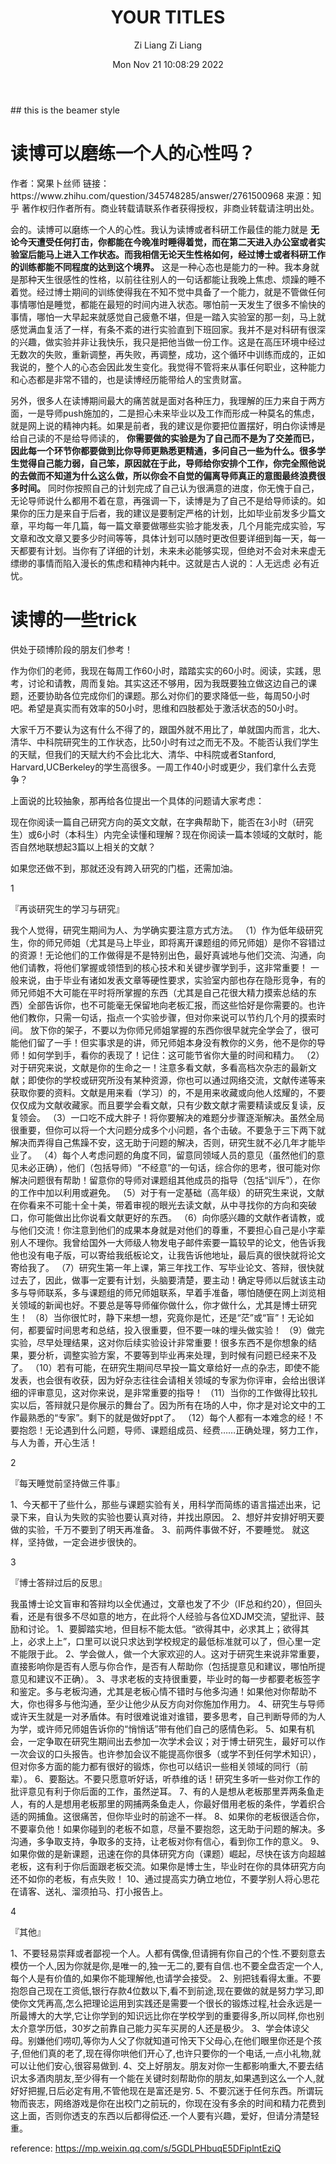 #+title: 
#+OPTIONS: html-style:nil
#+HTML_HEAD: <link rel="stylesheet" type="text/css" href="./css/worg.css" />
#+date: Mon Nov 21 10:08:29 2022
#+author: Zi Liang
#+email: liangzid@stu.xjtu.edu.cn
#+latex_class: elegantpaper
#+filetags: ::


## this is the beamer style
#+title: YOUR TITLES
#+author: Zi Liang
#+latex_class: lz-beamer
#+OPTIONS: H:2
#+PROPERTY: comments yes
#+PROPERTY: header-args :exports both :eval never-export
# #+ATTR_latex: :width 200

#+latex_header: \usepackage{amsthm}

#+LATEX_HEADER: \usepackage[hidelinks]{hyperref}
#+LATEX_HEADER: \usepackage[utf8]{inputenc}
#+LATEX_HEADER: \usepackage[small]{caption}

#+latex_header: \usepackage{multirow}
#+latex_header: \usepackage{booktabs}
#+latex_header: \usepackage{graphicx}

#+latex_header: \usepackage{algorithm}
#+latex_header: \usepackage{algorithmicx}

#+latex_header: \usepackage{amsmath}
#+latex_header: \usepackage{amsfonts}
#+latex_header: \usepackage{algpseudocode}



* 读博可以磨练一个人的心性吗？ 


作者：窝果卜丝师
链接：https://www.zhihu.com/question/345748285/answer/2761500968
来源：知乎
著作权归作者所有。商业转载请联系作者获得授权，非商业转载请注明出处。

会的。读博可以磨练一个人的心性。我认为读博或者科研工作最佳的能力就是 *无论今天遭受任何打击，你都能在今晚准时睡得着觉，而在第二天进入办公室或者实验室后能马上进入工作状态。而我相信无论天生性格如何，经过博士或者科研工作的训练都能不同程度的达到这个境界。* 这是一种心态也是能力的一种。我本身就是那种天生很感性的性格，以前往往别人的一句话都能让我晚上焦虑、烦躁的睡不着觉。经过博士期间的训练使得我在不知不觉中具备了一个能力，就是不管做任何事情哪怕是睡觉，都能在最短的时间内进入状态。哪怕前一天发生了很多不愉快的事情，哪怕一大早起来就感觉自己疲惫不堪，但是一踏入实验室的那一刻，马上就感觉满血复活了一样，有条不紊的进行实验直到下班回家。我并不是对科研有很深的兴趣，做实验并非让我快乐，我只是把他当做一份工作。这是在高压环境中经过无数次的失败，重新调整，再失败，再调整，成功，这个循环中训练而成的，正如我说的，整个人的心态会因此发生变化。我觉得不管将来从事任何职业，这种能力和心态都是非常不错的，也是读博经历能带给人的宝贵财富。

另外，很多人在读博期间最大的痛苦就是面对各种压力，我理解的压力来自于两方面，一是导师push施加的，二是担心未来毕业以及工作而形成一种莫名的焦虑，就是网上说的精神内耗。如果是前者，我的建议是你要把位置摆好，明白你读博是给自己读的不是给导师读的， *你需要做的实验是为了自己而不是为了交差而已，因此每一个环节你都要做到比你导师更熟悉更精通，多问自己一些为什么。很多学生觉得自己能力弱，自己笨，原因就在于此，导师给你安排个工作，你完全照他说的去做而不知道为什么这么做，所以你会不自觉的偏离导师真正的意图最终浪费很多时间。* 同时你按照自己的计划完成了自己认为很满意的进度，你无愧于自己，无论导师说什么都用不着在意，再强调一下，读博是为了自己不是给导师读的。如果你的压力是来自于后者，我的建议是要制定严格的计划，比如毕业前发多少篇文章，平均每一年几篇，每一篇文章要做哪些实验才能发表，几个月能完成实验，写文章和改文章又要多少时间等等，具体计划可以随时更改但要详细到每一天，每一天都要有计划。当你有了详细的计划，未来未必能够实现，但绝对不会对未来虚无缥缈的事情而陷入漫长的焦虑和精神内耗中。这就是古人说的：人无远虑 必有近忧。




* 读博的一些trick




  供处于硕博阶段的朋友们参考！

作为你们的老师，我现在每周工作60小时，踏踏实实的60小时。阅读，实践，思考，讨论和请教，周而复始。其实这还不够用，因为我既要独立做这边自己的课题，还要协助各位完成你们的课题。那么对你们的要求降低一些，每周50小时吧。希望是真实而有效率的50小时，思维和四肢都处于激活状态的50小时。

大家千万不要认为这有什么不得了的，跟国外就不用比了，单就国内而言，北大、清华、中科院研究生的工作状态，比50小时有过之而无不及。不能否认我们学生的天赋，但我们的天赋大约不会比北大、清华、中科院或者Stanford, Harvard,UCBerkeley的学生高很多。一周工作40小时或更少，我们拿什么去竞争？

上面说的比较抽象，那再给各位提出一个具体的问题请大家考虑：

现在你阅读一篇自己研究方向的英文文献，在字典帮助下，能否在3小时（研究生）或6小时（本科生）内完全读懂和理解？现在你阅读一篇本领域的文献时，能否自然地联想起3篇以上相关的文献？

如果您还做不到，那就还没有跨入研究的门槛，还需加油。



1

『再谈研究生的学习与研究』

我个人觉得，研究生期间为人、为学确实要注意方式方法。
（1）作为低年级研究生，你的师兄师姐（尤其是马上毕业，即将离开课题组的师兄师姐）是你不容错过的资源！无论他们的工作做得是不是特别出色，最好真诚地与他们交流、沟通，向他们请教，将他们掌握或领悟到的核心技术和关键步骤学到手，这非常重要！
一般来说，由于毕业有诸如发表文章等硬性要求，实验室内部也存在隐形竞争，有的师兄师姐不大可能在平时将所掌握的东西（尤其是自己花很大精力摸索总结的东西）全部告诉你，也不可能毫无保留地向老板汇报，而这些恰好是你需要的。也许他们教你，只需一句话，指点一个实验步骤，但对你来说可以节约几个月的摸索时间。
放下你的架子，不要以为你师兄师姐掌握的东西你很早就完全学会了，很可能他们留了一手！但实事求是的讲，师兄师姐本身没有教你的义务，他不是你的导师！如何学到手，看你的表现了！记住：这可能节省你大量的时间和精力。
（2）对于研究来说，文献是你的生命之一！注意多看文献，多看高档次杂志的最新文献；即使你的学校或研究所没有某种资源，你也可以通过网络交流，文献传递等来获取你要的资料。文献是用来看（学习）的，不是用来收藏或向他人炫耀的，不要仅仅成为文献收藏家。而且要学会看文献，只有少数文献才需要精读或反复读，反复领会。
（3）一口吃不成大胖子！将你要解决的难题分步骤逐渐解决。虽然全局很重要，但你可以将一个大问题分成多个小问题，各个击破。不要急于三下两下就解决而弄得自己焦躁不安，这无助于问题的解决，否则，研究生就不必几年才能毕业了。
（4）每个人考虑问题的角度不同，留意同领域人员的意见（虽然他们的意见未必正确），他们（包括导师）“不经意”的一句话，综合你的思考，很可能对你解决问题很有帮助！留意你的导师对课题组其他成员的指导（包括“训斥”），在你的工作中加以利用或避免。
（5）对于有一定基础（高年级）的研究生来说，文献在你看来不可能十全十美，带着审视的眼光去读文献，从中寻找你的方向和突破口，你可能做出比你说看文献更好的东西。
（6）向你感兴趣的文献作者请教，或与他们交流！你注意到他们的成果本身就是对他们的尊重，不要担心自己是小字辈别人不理你。我曾给国外一大师级人物发电子邮件索要一篇较早的论文，他告诉我他也没有电子版，可以寄给我纸板论文，让我告诉他地址，最后真的很快就将论文寄给我了。
（7）研究生第一年上课，第三年找工作、写毕业论文、答辩，很快就过去了，因此，做事一定要有计划，头脑要清楚，要主动！确定导师以后就该主动多与导师联系，多与课题组的师兄师姐联系，早着手准备，哪怕随便在网上浏览相关领域的新闻也好。不要总是等导师催你做什么，你才做什么，尤其是博士研究生！
（8）当你很忙时，静下来想一想，究竟你是忙，还是“茫”或“盲”！无论如何，都要留时间思考和总结，投入很重要，但不要一味的埋头做实验！
（9）做完实验，尽早处理结果，这对你后续实验设计非常重要！很多东西不是你想象的结果，要分析，调整实验方案，不要等到毕业再来处理，到时候有问题已经来不及了。
（10）若有可能，在研究生期间尽早投一篇文章给好一点的杂志，即使不能发表，也会很有收获，因为好杂志往往会请相关领域的专家为你评审，会给出很详细的评审意见，这对你来说，是非常重要的指导！
（11）当你的工作做得比较扎实以后，答辩就只是你展示的舞台了。因为所有在场的人中，你才是对论文中的工作最熟悉的“专家”。剩下的就是做好ppt了。
（12）每个人都有一本难念的经！不要抱怨！无论遇到什么问题，导师、课题组成员、经费......正确处理，努力工作，与人为善，开心生活！

2

『每天睡觉前坚持做三件事』

1、今天都干了些什么，那些与课题实验有关，用科学而简练的语言描述出来，记录下来，自认为失败的实验也要认真对待，并找出原因。
2、想好并安排好明天要做的实验，千万不要到了明天再准备。
3、前两件事做不好，不要睡觉。
就这样，坚持做，一定会进步很快的。


3

『博士答辩过后的反思』

我虽博士论文盲审和答辩均以全优通过，文章也发了不少（IF总和约20），但回头看，还是有很多不尽如意的地方，在此将个人经验与各位XDJM交流，望批评、鼓励和讨论。
1、要脚踏实地，但目标不能太低。“欲得其中，必求其上；欲得其上，必求上上”，口里可以说只求达到学校规定的最低标准就可以了，但心里一定不能限于此。
2、学会做人，做一个大家欢迎的人。这对于研究生来说非常重要，直接影响你是否有人愿与你合作，是否有人帮助你（包括提意见和建议，哪怕所提意见和建议不正确）。
3、寻求老板的支持很重要，毕业时的每一步都要老板签字和鉴定。多与老板沟通，尤其是老板心情不错时与他多沟通！如果他对你帮助不大，你也得多与他沟通，至少让他少从反方向对你施加作用力。
4、研究生与导师或许天生就是一对矛盾体。有时很难说谁对谁错，要多思考，自己判断导师的为人为学，或许师兄师姐告诉你的“悄悄话”带有他们自己的感情色彩。
5、如果有机会，一定争取在研究生期间出去参加一次学术会议；对于博士研究生，最好可以作一次会议的口头报告。也许参加会议不能提高你很多（或学不到任何学术知识），但对你多方面的能力都有很好的锻炼，你也可以结识一些相关领域的同行（前辈）。
6、要豁达。不要只愿意听好话，听恭维的话！研究生多听一些对你工作的批评意见有利于你后面的工作，虽然逆耳。
7、有的人是想从老板那里弄两条鱼走人，有的人是想用老板那里的网捕两条鱼走人，你最好借用老板的条件，学着织合适的网捕鱼。这很痛苦，但你毕业时的前途不一样。
8、如果你的老板很适合你，不要辜负他！如果你碰到的老板不如意，尽量不要抱怨，这无助于问题的解决。多沟通，多争取支持，争取多的支持，让老板对你有信心，看到你工作的意义。
9、如果你做的是新课题，迅速在你的具体研究方向（课题）崛起，尽快在该方向超越老板，这有利于你后面跟老板交流。如果你是博士生，毕业时在你的具体研究方向还不如你的老板，有点失败！
10、通过提高实力确立地位，不要学别人将心思花在请客、送礼、溜须拍马、打小报告上。

4

『其他』

1、不要轻易崇拜或者鄙视一个人。人都有偶像,但请拥有你自己的个性.不要刻意去模仿一个人,因为你就是你,是唯一的,独一无二的,要有自信.也不要全盘否定一个人,每个人是有价值的,如果你不能理解他,也请学会接受。
2、别把钱看得太重。不要抱怨自己现在工资低,银行存款4位数以下,看不到前途,现在要做的就是努力学习,即使你文凭再高,怎么把理论运用到实践还是需要一个很长的锻炼过程,社会永远是一所最博大的大学,它让你学到的知识远比你在学校学到的重要得多,所以同样,你也别太介意学历低，30岁之前靠自己能力买车买房的人还是极少。
3、学会体谅父母。别嫌他们唠叨,等你为人父了你就知道可怜天下父母心,在他们眼里你还是个孩子,但他们真的老了,现在得你哄他们开心了,也许只要你的一个电话,一点小礼物,就可以让他们安心,很容易做到.
4、交上好朋友。朋友对你一生都影响重大,不要去结识太多酒肉朋友,至少得有一个能在关键时刻帮助你的朋友,如果遇到这么一个人,就好好把握,日后必定有用,不管他现在是富还是穷.
5、不要沉迷于任何东西。所谓玩物而丧志，网络游戏是你在出校门之前玩的，你现在没有多余的时间和精力花费到这上面，否则你透支的东西以后都得偿还.一个人要有兴趣，爱好，但请分清楚轻重。


  
reference: https://mp.weixin.qq.com/s/5GDLPHbuqE5DFiplntEziQ



